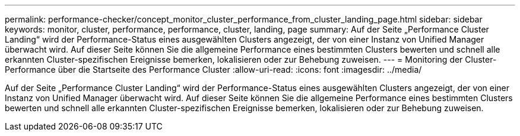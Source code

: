 ---
permalink: performance-checker/concept_monitor_cluster_performance_from_cluster_landing_page.html 
sidebar: sidebar 
keywords: monitor, cluster, performance, performance, cluster, landing, page 
summary: Auf der Seite „Performance Cluster Landing“ wird der Performance-Status eines ausgewählten Clusters angezeigt, der von einer Instanz von Unified Manager überwacht wird. Auf dieser Seite können Sie die allgemeine Performance eines bestimmten Clusters bewerten und schnell alle erkannten Cluster-spezifischen Ereignisse bemerken, lokalisieren oder zur Behebung zuweisen. 
---
= Monitoring der Cluster-Performance über die Startseite des Performance Cluster
:allow-uri-read: 
:icons: font
:imagesdir: ../media/


[role="lead"]
Auf der Seite „Performance Cluster Landing“ wird der Performance-Status eines ausgewählten Clusters angezeigt, der von einer Instanz von Unified Manager überwacht wird. Auf dieser Seite können Sie die allgemeine Performance eines bestimmten Clusters bewerten und schnell alle erkannten Cluster-spezifischen Ereignisse bemerken, lokalisieren oder zur Behebung zuweisen.
